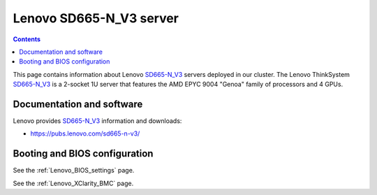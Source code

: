 .. _Lenovo_SD665-N_V3:

========================
Lenovo SD665-N_V3 server
========================

.. Contents::

This page contains information about Lenovo SD665-N_V3_ servers deployed in our cluster.
The Lenovo ThinkSystem SD665-N_V3_ is a 2-socket 1U server that features the AMD EPYC 9004 "Genoa" family of processors and 4 GPUs. 

.. _SD665-N_V3: https://lenovopress.lenovo.com/lp1613-thinksystem-sd665-n-v3-server

Documentation and software
==========================

Lenovo provides SD665-N_V3_ information and downloads:

* https://pubs.lenovo.com/sd665-n-v3/

Booting and BIOS configuration
==============================

See the :ref:`Lenovo_BIOS_settings` page.

See the :ref:`Lenovo_XClarity_BMC` page.

